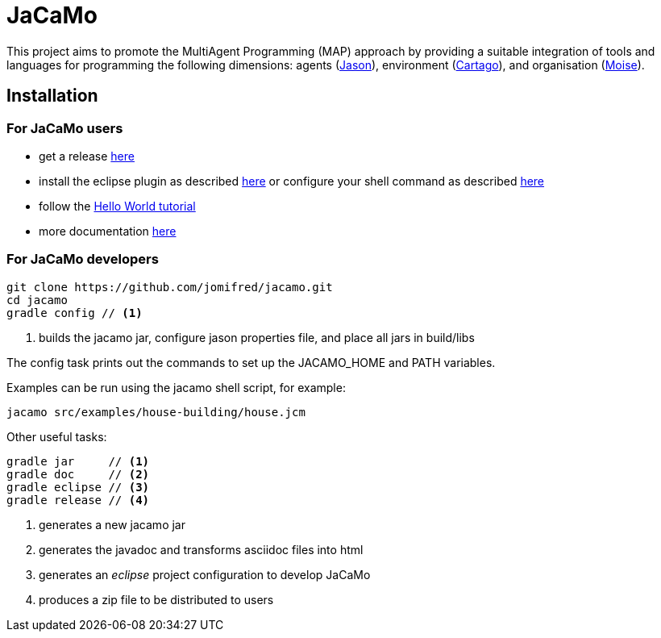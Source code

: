 = JaCaMo

:icons: font

This project aims to promote the MultiAgent Programming (MAP) approach by providing a suitable integration of tools and languages for programming the following dimensions: agents (http://jason.sf.net[Jason]), environment (http://cartago.sourceforge.net/[Cartago]), and organisation (http://moise.sf.net[Moise]).

== Installation

=== For JaCaMo users

- get a release https://sourceforge.net/projects/jacamo/files/version-0[here]
- install the eclipse plugin as described http://jacamo.sourceforge.net/eclipseplugin/tutorial[here] or configure your shell command as described http://jacamo.sourceforge.net/tutorial/hello-world/shell-based.html[here]
- follow the http://jacamo.sourceforge.net/tutorial/hello-world[Hello World tutorial]
- more documentation http://jacamo.sf.net[here]

=== For JaCaMo developers

----
git clone https://github.com/jomifred/jacamo.git
cd jacamo
gradle config // <1>
----
<1> builds the jacamo jar, configure jason properties file, and place all jars in build/libs

The config task prints out the commands to set up the JACAMO_HOME and PATH variables.

Examples can be run using the jacamo shell script, for example:

	jacamo src/examples/house-building/house.jcm

Other useful tasks:

-----
gradle jar     // <1>
gradle doc     // <2>
gradle eclipse // <3>
gradle release // <4>
-----
<1> generates a new jacamo jar
<2> generates the javadoc and transforms asciidoc files into html
<3> generates an _eclipse_ project configuration to develop JaCaMo
<4> produces a zip file to be distributed to users
